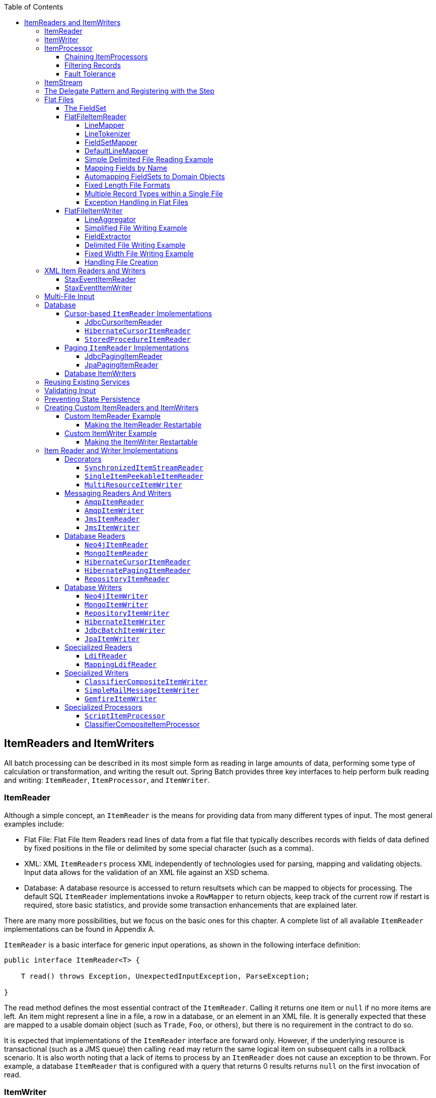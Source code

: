 :batch-asciidoc: ./
:toc: left
:toclevels: 4

[[readersAndWriters]]

== ItemReaders and ItemWriters

All batch processing can be described in its most simple form as
  reading in large amounts of data, performing some type of calculation or
  transformation, and writing the result out. Spring Batch provides three key
  interfaces to help perform bulk reading and writing:
  `ItemReader`, `ItemProcessor`, and
  `ItemWriter`.

[[itemReader]]
=== ItemReader

Although a simple concept, an `ItemReader` is
the means for providing data from many different types of input. The most
general examples include:

* Flat File: Flat File Item Readers read lines of data from a
flat file that typically describes records with fields of data
defined by fixed positions in the file or delimited by some special
character (such as a comma).

* XML: XML `ItemReaders` process XML independently of
technologies used for parsing, mapping and validating objects. Input
data allows for the validation of an XML file against an XSD
schema.

* Database: A database resource is accessed to return
resultsets which can be mapped to objects for processing. The
default SQL `ItemReader` implementations invoke a `RowMapper` to
return objects, keep track of the current row if restart is
required, store basic statistics, and provide some transaction
enhancements that are explained later.

There are many more possibilities, but we focus on the
basic ones for this chapter. A complete list of all available `ItemReader` implementations
can be found in Appendix A.

`ItemReader` is a basic interface for generic
input operations, as shown in the following interface definition:


[source, java]
----
public interface ItemReader<T> {

    T read() throws Exception, UnexpectedInputException, ParseException;

}
----

The read method defines the most essential
contract of the `ItemReader`. Calling it returns one
item or `null` if no more items are left. An item might represent a line in
a file, a row in a database, or an element in an XML file. It is generally
expected that these are mapped to a usable domain object (such as `Trade`,
`Foo`, or others), but there is no requirement in the contract to do so.

It is expected that implementations of the
`ItemReader` interface are forward only. However,
if the underlying resource is transactional (such as a JMS queue) then
calling `read` may return the same logical item on subsequent calls in a
rollback scenario. It is also worth noting that a lack of items to process
by an `ItemReader` does not cause an exception to be
thrown. For example, a database `ItemReader` that is
configured with a query that returns 0 results returns `null` on
the first invocation of read.

[[itemWriter]]


=== ItemWriter

`ItemWriter` is similar in functionality to an
`ItemReader` but with inverse operations. Resources
still need to be located, opened, and closed but they differ in that an
`ItemWriter` writes out, rather than reading in. In
the case of databases or queues, these operations may be inserts, updates, or sends.
The format of the serialization of the output is specific to each batch
job.

As with `ItemReader`,
`ItemWriter` is a fairly generic interface, as shown in the following interface definition:


[source, java]
----
public interface ItemWriter<T> {

    void write(List<? extends T> items) throws Exception;

}
----

As with `read` on
`ItemReader`, `write` provides
the basic contract of `ItemWriter`. It attempts
to write out the list of items passed in as long as it is open. Because it
is generally expected that items are 'batched' together into a chunk
and then output, the interface accepts a list of items, rather than an
item by itself. After writing out the list, any flushing that may be
necessary can be performed before returning from the write method. For
example, if writing to a Hibernate DAO, multiple calls to write can be
made, one for each item. The writer can then call `close` on the hibernate
Session before returning.

[[itemProcessor]]


=== ItemProcessor

The `ItemReader` and `ItemWriter` interfaces are both very useful for
their specific tasks, but what if you want to insert business logic before
writing? One option for both reading and writing is to use the composite
pattern: Create an `ItemWriter` that contains another
`ItemWriter` or an `ItemReader`
that contains another `ItemReader`. The following code shows an
example:


[source, java]
----
public class CompositeItemWriter<T> implements ItemWriter<T> {

    ItemWriter<T> itemWriter;

    public CompositeItemWriter(ItemWriter<T> itemWriter) {
        this.itemWriter = itemWriter;
    }

    public void write(List<? extends T> items) throws Exception {
        //Add business logic here
       itemWriter.write(item);
    }

    public void setDelegate(ItemWriter<T> itemWriter){
        this.itemWriter = itemWriter;
    }
}
----

The preceding class contains another `ItemWriter`
to which it delegates after having provided some business logic. This
pattern could easily be used for an `ItemReader` as
well, perhaps to obtain more reference data based upon the input that was
provided by the main `ItemReader`. It is also useful
if you need to control the call to `write` yourself.
However, if you only want to 'transform' the item passed in for writing
before it is actually written, you need not
`write` yourself. You can just modify the item.
For this scenario, Spring Batch provides the
`ItemProcessor` interface, as shown in the following interface definition:


[source, java]
----
public interface ItemProcessor<I, O> {

    O process(I item) throws Exception;
}
----

An `ItemProcessor` is simple. Given one
object, transform it and return another. The provided object may or may
not be of the same type. The point is that business logic may be applied
within the process, and it is completely up to the developer to create that logic. An
`ItemProcessor` can be wired directly into a step.
For example, assume an `ItemReader` provides a
class of type `Foo` and that it needs to be converted to type Bar before being
written out. The following example shows an `ItemProcessor` that
performs the conversion:


[source, java]
----
public class Foo {}

public class Bar {
    public Bar(Foo foo) {}
}

public class FooProcessor implements ItemProcessor<Foo,Bar>{
    public Bar process(Foo foo) throws Exception {
        //Perform simple transformation, convert a Foo to a Bar
        return new Bar(foo);
    }
}

public class BarWriter implements ItemWriter<Bar>{
    public void write(List<? extends Bar> bars) throws Exception {
        //write bars
    }
}
----

In the preceding example, there is a class
`Foo`, a class `Bar`, and a
class `FooProcessor` that adheres to the
`ItemProcessor` interface. The transformation is
simple, but any type of transformation could be done here. The
`BarWriter` writes
`Bar` objects, throwing an exception if any other
type is provided. Similarly, the `FooProcessor`
throws an exception if anything but a `Foo` is
provided. The `FooProcessor` can then be injected
into a `Step`, as shown in the following example:


[source, xml]
----
<job id="ioSampleJob">
    <step name="step1">
        <tasklet>
            <chunk reader="fooReader" processor="fooProcessor" writer="barWriter"
                   commit-interval="2"/>
        </tasklet>
    </step>
</job>
----

[[chainingItemProcessors]]


==== Chaining ItemProcessors

Performing a single transformation is useful in many scenarios,
but what if you want to 'chain' together multiple
`ItemProcessor` implementations? This can be accomplished using
the composite pattern mentioned previously. To update the previous,
single transformation, example, `Foo` is
transformed to `Bar`, which is transformed to
`Foobar` and written out, as shown in the following example:


[source, java]
----
public class Foo {}

public class Bar {
    public Bar(Foo foo) {}
}

public class Foobar{
    public Foobar(Bar bar) {}
}

public class FooProcessor implements ItemProcessor<Foo,Bar>{
    public Bar process(Foo foo) throws Exception {
        //Perform simple transformation, convert a Foo to a Bar
        return new Bar(foo);
    }
}

public class BarProcessor implements ItemProcessor<Bar,FooBar>{
    public FooBar process(Bar bar) throws Exception {
        return new Foobar(bar);
    }
}

public class FoobarWriter implements ItemWriter<FooBar>{
    public void write(List<? extends FooBar> items) throws Exception {
        //write items
    }
}
----

A `FooProcessor` and a
      `BarProcessor` can be 'chained' together to give
      the resultant `Foobar`, as shown in the following example:


[source, java]
----
CompositeItemProcessor<Foo,Foobar> compositeProcessor =
                                      new CompositeItemProcessor<Foo,Foobar>();
List itemProcessors = new ArrayList();
itemProcessors.add(new FooTransformer());
itemProcessors.add(new BarTransformer());
compositeProcessor.setDelegates(itemProcessors);
----

Just as with the previous example, the composite processor can be
      configured into the `Step`:


[source, xml]
----
<job id="ioSampleJob">
    <step name="step1">
        <tasklet>
            <chunk reader="fooReader" processor="compositeProcessor" writer="foobarWriter"
                   commit-interval="2"/>
        </tasklet>
    </step>
</job>

<bean id="compositeItemProcessor"
      class="org.springframework.batch.item.support.CompositeItemProcessor">
    <property name="delegates">
        <list>
            <bean class="..FooProcessor" />
            <bean class="..BarProcessor" />
        </list>
    </property>
</bean>
----

[[filiteringRecords]]


==== Filtering Records

One typical use for an item processor is to filter out records
before they are passed to the `ItemWriter`. Filtering is an action
distinct from skipping. Skipping indicates that a record is invalid,
while filtering simply indicates that a record should not be
written.

For example, consider a batch job that reads a file containing
three different types of records: records to insert, records to update,
and records to delete. If record deletion is not supported by the
system, then we would not want to send any "delete" records to the
`ItemWriter`. But, since these records are not
actually bad records, we would want to filter them out rather than
skip them. As a result, the `ItemWriter` would receive only "insert" and
"update" records.

To filter a record, you can return `null` from the
`ItemProcessor`. The framework detects that the
result is `null` and avoids adding that item to the list of records
delivered to the `ItemWriter`. As usual, an
exception thrown from the `ItemProcessor`
results in a skip.

[[faultTolerant]]


==== Fault Tolerance

When a chunk is rolled back, items that have been cached
          during reading may be reprocessed.  If a step is configured to
          be fault tolerant (typically by using skip or retry processing),
          any `ItemProcessor` used should be implemented in a way that is
          idempotent.  Typically that would consist of performing no changes
          on the input item for the `ItemProcessor` and only updating the
          instance that is the result.

[[itemStream]]

=== ItemStream

Both `ItemReaders` and
`ItemWriters` serve their individual purposes well,
but there is a common concern among both of them that necessitates another
interface. In general, as part of the scope of a batch job, readers and
writers need to be opened, closed, and require a mechanism for persisting
state. The `ItemStream` interface serves that purpose, as shown in the following example:


[source, java]
----
public interface ItemStream {

    void open(ExecutionContext executionContext) throws ItemStreamException;

    void update(ExecutionContext executionContext) throws ItemStreamException;

    void close() throws ItemStreamException;
}
----

Before describing each method, we should mention the
`ExecutionContext`. Clients of an `ItemReader` that also implement
`ItemStream` should call
`open` before any calls to
`read`, in order to open any resources such as files
or to obtain connections. A similar restriction applies to an
`ItemWriter` that implements
`ItemStream`. As mentioned in Chapter 2, if expected
data is found in the `ExecutionContext`, it may be
used to start the `ItemReader` or
`ItemWriter` at a location other than its initial
state. Conversely, `close` is called to ensure
that any resources allocated during open are
released safely. `update` is called primarily to
ensure that any state currently being held is loaded into the provided
`ExecutionContext`. This method is called before
committing, to ensure that the current state is persisted in the database
before commit.

In the special case where the client of an
`ItemStream` is a `Step` (from
the Spring Batch Core), an `ExecutionContext` is
created for each StepExecution to allow users to
store the state of a particular execution, with the expectation that it
is returned if the same `JobInstance` is started
again. For those familiar with Quartz, the semantics are very similar to a
Quartz `JobDataMap`.

[[delegatePatternAndRegistering]]

=== The Delegate Pattern and Registering with the Step

Note that the `CompositeItemWriter` is an
    example of the delegation pattern, which is common in Spring Batch. The
    delegates themselves might implement callback interfaces, such as `StepListener`.
    If they do and if they are being used in conjunction with Spring Batch Core
    as part of a `Step` in a `Job`,
    then they almost certainly need to be registered manually with the
    `Step`. A reader, writer, or processor that is
    directly wired into the `Step` gets registered automatically if it
    implements `ItemStream` or a
    `StepListener` interface. However, because the delegates
    are not known to the `Step`, they need to be injected
    as listeners or streams (or both if appropriate), as shown in the following example:

[source, xml]
----
<job id="ioSampleJob">
    <step name="step1">
        <tasklet>
            <chunk reader="fooReader" processor="fooProcessor" writer="compositeItemWriter"
                   commit-interval="2">
                    <streams>
                    <stream ref="barWriter" />
                </streams>
            </chunk>
        </tasklet>
    </step>
</job>

<bean id="compositeItemWriter" class="...CustomCompositeItemWriter">
    <property name="delegate" ref="barWriter" />
</bean>

<bean id="barWriter" class="...BarWriter" />
----

[[flatFiles]]

=== Flat Files

One of the most common mechanisms for interchanging bulk data has
always been the flat file. Unlike XML, which has an agreed upon standard
for defining how it is structured (XSD), anyone reading a flat file must
understand ahead of time exactly how the file is structured. In general,
all flat files fall into two types: delimited and fixed length. Delimited
files are those in which fields are separated by a delimiter, such as a
comma. Fixed Length files have fields that are a set length.

[[fieldSet]]

==== The FieldSet

When working with flat files in Spring Batch, regardless of
whether it is for input or output, one of the most important classes is
the `FieldSet`. Many architectures and libraries
contain abstractions for helping you read in from a file, but they
usually return a `String` or an array of `String` objects. This really only gets
you halfway there. A `FieldSet` is Spring Batch's
abstraction for enabling the binding of fields from a file resource. It
allows developers to work with file input in much the same way as they
would work with database input. A `FieldSet` is
conceptually similar to a JDBC `ResultSet`.
`FieldSets` only require one argument: a `String`
array of tokens. Optionally, you can also configure the names of the
fields so that the fields may be accessed either by index or name as
patterned after ResultSet, as shown in the following example:


[source, java]
----
String[] tokens = new String[]{"foo", "1", "true"};
FieldSet fs = new DefaultFieldSet(tokens);
String name = fs.readString(0);
int value = fs.readInt(1);
boolean booleanValue = fs.readBoolean(2);
----

There are many more options on the `FieldSet`
interface, such as `Date`, long,
`BigDecimal`, and so on. The biggest advantage of the
`FieldSet` is that it provides consistent parsing
of flat file input. Rather than each batch job parsing differently in
potentially unexpected ways, it can be consistent, both when handling
errors caused by a format exception, or when doing simple data
conversions.

[[flatFileItemReader]]

==== FlatFileItemReader

A flat file is any type of file that contains at most
two-dimensional (tabular) data. Reading flat files in the Spring Batch
framework is facilitated by the class called
`FlatFileItemReader`, which provides basic
functionality for reading and parsing flat files. The two most important
required dependencies of `FlatFileItemReader` are
`Resource` and `LineMapper`.
The `LineMapper` interface is
explored more in the next sections. The resource property represents a
Spring Core `Resource`. Documentation explaining
how to create beans of this type can be found in link:$$http://docs.spring.io/spring/docs/3.2.x/spring-framework-reference/html/resources.html$$[Spring
Framework, Chapter 5. Resources]. Therefore, this
guide does not go into the details of creating
`Resource` objects beyond showing the following simple example:

[source, java]
----
Resource resource = new FileSystemResource("resources/trades.csv");
----

In complex batch environments, the directory structures are often
  managed by the EAI infrastructure, where drop zones for external
  interfaces are established for moving files from FTP locations to batch
  processing locations and vice versa. File moving utilities are beyond
  the scope of the Spring Batch architecture, but it is not unusual for
  batch job streams to include file moving utilities as steps in the job
  stream. The batch architecture only needs to know
  how to locate the files to be processed. Spring Batch begins the process
  of feeding the data into the pipe from this starting point. However,
  link:$$http://projects.spring.io/spring-integration/$$[Spring
  Integration] provides many of these types of
  services.

The other properties in `FlatFileItemReader`
let you further specify how your data is interpreted, as described in the following table:

.`FlatFileItemReader` Properties
[options="header"]
|===============
|Property|Type|Description
|comments|String[]|Specifies line prefixes that indicate
                comment rows.
|encoding|String|Specifies what text encoding to use. The
                default is "ISO-8859-1".
|lineMapper|`LineMapper`|Converts a `String`
                to an `Object` representing the
                item.
|linesToSkip|int|Number of lines to ignore at the top of
                the file.
|recordSeparatorPolicy|RecordSeparatorPolicy|Used to determine where the line endings
                are and do things like continue over a line ending if inside a
                quoted string.
|resource|`Resource`|The resource from which to read.
|skippedLinesCallback|LineCallbackHandler|Interface that passes the raw line
                content of the lines in the file to be skipped. If `linesToSkip`
                is set to 2, then this interface is called twice.
|strict|boolean|In strict mode, the reader throws an
                exception on `ExecutionContext` if the input resource does not
                exist. Otherwise, it logs the problem and continues.

|===============

[[lineMapper]]


===== LineMapper

As with `RowMapper`, which takes a low-level construct such as `ResultSet` and returns
an `Object`, flat file processing requires the
same construct to convert a `String` line into an
`Object`, as shown in the following interface definition:



[source, java]
----
public interface LineMapper<T> {

    T mapLine(String line, int lineNumber) throws Exception;

}
----

The basic contract is that, given the current line and the line
number with which it is associated, the mapper should return a
resulting domain object. This is similar to
`RowMapper`, in that each line is associated with
its line number, just as each row in a
`ResultSet` is tied to its row number. This
allows the line number to be tied to the resulting domain object for
identity comparison or for more informative logging. However, unlike
`RowMapper`, the
`LineMapper` is given a raw line which, as
discussed above, only gets you halfway there. The line must be
tokenized into a `FieldSet`, which can then be
mapped to an object, as described later in this document.

[[lineTokenizer]]


===== LineTokenizer

An abstraction for turning a line of input into a
`FieldSet` is necessary because there can be many
formats of flat file data that need to be converted to a
`FieldSet`. In Spring Batch, this interface is
the `LineTokenizer`:


[source, java]
----
public interface LineTokenizer {

    FieldSet tokenize(String line);

}
----

The contract of a `LineTokenizer` is such
that, given a line of input (in theory the
`String` could encompass more than one line), a
`FieldSet` representing the line is
returned. This `FieldSet` can then be passed to a
`FieldSetMapper`. Spring Batch contains the
following `LineTokenizer` implementations:


* `DelmitedLineTokenizer`: Used for
files where fields in a record are separated by a delimiter. The
most common delimiter is a comma, but pipes or semicolons are
often used as well.


* `FixedLengthTokenizer`: Used for files
where fields in a record are each a 'fixed width'. The width of
each field must be defined for each record type.


* `PatternMatchingCompositeLineTokenizer`:
Determines which among a list of
`LineTokenizers` should be used on a
particular line by checking against a pattern.

[[fieldSetMapper]]

===== FieldSetMapper

The `FieldSetMapper` interface defines a
single method, `mapFieldSet`, which takes a
`FieldSet` object and maps its contents to an
object. This object may be a custom DTO, a domain object, or an
array, depending on the needs of the job. The
`FieldSetMapper` is used in conjunction with the
`LineTokenizer` to translate a line of data from
a resource into an object of the desired type, as shown in the following interface definition:


[source, java]
----
public interface FieldSetMapper<T> {

    T mapFieldSet(FieldSet fieldSet);

}
----

The pattern used is the same as the
        `RowMapper` used by
        `JdbcTemplate`.

[[defaultLineMapper]]


===== DefaultLineMapper

Now that the basic interfaces for reading in flat files have
been defined, it becomes clear that three basic steps are
required:

. Read one line from the file.

. Pass the `String` line into the `LineTokenizer#tokenize()` method
to retrieve a `FieldSet`.


. Pass the `FieldSet` returned from tokenizing to a `FieldSetMapper`, returning
the result from the `ItemReader#read()` method.



The two interfaces described above represent two separate tasks:
converting a line into a `FieldSet` and mapping
a `FieldSet` to a domain object. Because the
input of a `LineTokenizer` matches the input of
the `LineMapper` (a line), and the output of a
`FieldSetMapper` matches the output of the
`LineMapper`, a default implementation that uses
both a `LineTokenizer` and a
`FieldSetMapper` is provided. The
`DefaultLineMapper`, shown in the following class definition, represents the behavior most
users need:


[source, java]
----

public class DefaultLineMapper<T>; implements LineMapper<>, InitializingBean {

    private LineTokenizer tokenizer;

    private FieldSetMapper<T> fieldSetMapper;

    public T mapLine(String line, int lineNumber) throws Exception {
        return fieldSetMapper.mapFieldSet(tokenizer.tokenize(line));
    }

    public void setLineTokenizer(LineTokenizer tokenizer) {
        this.tokenizer = tokenizer;
    }

    public void setFieldSetMapper(FieldSetMapper<T>; fieldSetMapper) {
        this.fieldSetMapper = fieldSetMapper;
    }
}
----

The above functionality is provided in a default implementation,
rather than being built into the reader itself (as was done in
previous versions of the framework) to allow users greater
flexibility in controlling the parsing process, especially if access
to the raw line is needed.

[[simpleDelimitedFileReadingExample]]

===== Simple Delimited File Reading Example

The following example illustrates how to read a flat file with an
actual domain scenario. This particular batch job reads in football
players from the following file:



----
ID,lastName,firstName,position,birthYear,debutYear
"AbduKa00,Abdul-Jabbar,Karim,rb,1974,1996",
"AbduRa00,Abdullah,Rabih,rb,1975,1999",
"AberWa00,Abercrombie,Walter,rb,1959,1982",
"AbraDa00,Abramowicz,Danny,wr,1945,1967",
"AdamBo00,Adams,Bob,te,1946,1969",
"AdamCh00,Adams,Charlie,wr,1979,2003"
----

The contents of this file are mapped to the following
`Player` domain object:

[source, java]
----
public class Player implements Serializable {

    private String ID;
    private String lastName;
    private String firstName;
    private String position;
    private int birthYear;
    private int debutYear;

    public String toString() {
        return "PLAYER:ID=" + ID + ",Last Name=" + lastName +
            ",First Name=" + firstName + ",Position=" + position +
            ",Birth Year=" + birthYear + ",DebutYear=" +
            debutYear;
    }

    // setters and getters...
}
----

To map a `FieldSet` into a
        `Player` object, a
        `FieldSetMapper` that returns players needs to be
        defined, as shown in the following example:


[source, java]
----
protected static class PlayerFieldSetMapper implements FieldSetMapper<Player> {
    public Player mapFieldSet(FieldSet fieldSet) {
        Player player = new Player();

        player.setID(fieldSet.readString(0));
        player.setLastName(fieldSet.readString(1));
        player.setFirstName(fieldSet.readString(2));
        player.setPosition(fieldSet.readString(3));
        player.setBirthYear(fieldSet.readInt(4));
        player.setDebutYear(fieldSet.readInt(5));

        return player;
    }
}
----

The file can then be read by correctly constructing a
        `FlatFileItemReader` and calling
        `read`, as shown in the following example:


[source, java]
----
FlatFileItemReader<Player> itemReader = new FlatFileItemReader<Player>();
itemReader.setResource(new FileSystemResource("resources/players.csv"));
//DelimitedLineTokenizer defaults to comma as its delimiter
DefaultLineMapper<Player> lineMapper = new DefaultLineMapper<Player>();
lineMapper.setLineTokenizer(new DelimitedLineTokenizer());
lineMapper.setFieldSetMapper(new PlayerFieldSetMapper());
itemReader.setLineMapper(lineMapper);
itemReader.open(new ExecutionContext());
Player player = itemReader.read();
----

Each call to `read` returns a new
        `Player` object from each line in the file. When the end of the file is
        reached, `null` is returned.

[[mappingFieldsByName]]

===== Mapping Fields by Name

There is one additional piece of functionality that is allowed
by both `DelimitedLineTokenizer` and
`FixedLengthTokenizer` and that is similar in
function to a JDBC `ResultSet`. The names of the
fields can be injected into either of these
`LineTokenizer` implementations to increase the
readability of the mapping function. First, the column names of all
fields in the flat file are injected into the tokenizer, as shown in the following example:


[source, java]
----
tokenizer.setNames(new String[] {"ID", "lastName","firstName","position","birthYear","debutYear"});
----

A `FieldSetMapper` can use this information
        as follows:


[source, java]
----
<public class PlayerMapper implements FieldSetMapper<Player> {
    public Player mapFieldSet(FieldSet fs) {

       if(fs == null){
           return null;
       }

       Player player = new Player();
       player.setID(fs.readString("ID"));
       player.setLastName(fs.readString("lastName"));
       player.setFirstName(fs.readString("firstName"));
       player.setPosition(fs.readString("position"));
       player.setDebutYear(fs.readInt("debutYear"));
       player.setBirthYear(fs.readInt("birthYear"));

       return player;
   }
}
----

[[beanWrapperFieldSetMapper]]

===== Automapping FieldSets to Domain Objects

For many, having to write a specific
`FieldSetMapper` is equally as cumbersome as
writing a specific `RowMapper` for a
`JdbcTemplate`. Spring Batch makes this easier by
providing a `FieldSetMapper` that automatically
maps fields by matching a field name with a setter on the object using
the JavaBean specification. Again using the football example, the
`BeanWrapperFieldSetMapper` configuration looks
like the following:


[source, xml]
----
<bean id="fieldSetMapper"
      class="org.springframework.batch.item.file.mapping.BeanWrapperFieldSetMapper">
    <property name="prototypeBeanName" value="player" />
</bean>

<bean id="player"
      class="org.springframework.batch.sample.domain.Player"
      scope="prototype" />
----

For each entry in the `FieldSet`, the
mapper looks for a corresponding setter on a new instance of the
`Player` object (for this reason, prototype scope
is required) in the same way the Spring container looks for
setters matching a property name. Each available field in the
`FieldSet` is mapped, and the resultant
`Player` object is returned, with no code
required.

[[fixedLengthFileFormats]]


===== Fixed Length File Formats

So far, only delimited files have been discussed in much detail.
        However, they represent only half of the file reading picture. Many
        organizations that use flat files use fixed length formats. An example
        fixed length file follows:


----
UK21341EAH4121131.11customer1
UK21341EAH4221232.11customer2
UK21341EAH4321333.11customer3
UK21341EAH4421434.11customer4
UK21341EAH4521535.11customer5
----

While this looks like one large field, it actually represent 4 distinct fields:


. ISIN: Unique identifier for the item being ordered - 12 characters long.


. Quantity: Number of the item being ordered - 3 characters long.


. Price: Price of the item - 5 characters long.


. Customer: ID of the customer ordering the item - 9 characters long.

When configuring the `FixedLengthLineTokenizer`, each of these lengths
must be provided in the form of ranges, as shown in the following example:


[source, xml]
----
<bean id="fixedLengthLineTokenizer"
      class="org.springframework.batch.io.file.transform.FixedLengthTokenizer">
    <property name="names" value="ISIN,Quantity,Price,Customer" />
    <property name="columns" value="1-12, 13-15, 16-20, 21-29" />
</bean>
----

Because the `FixedLengthLineTokenizer` uses
the same `LineTokenizer` interface as discussed
above, it returns the same `FieldSet` as if a
delimiter had been used. This allows the same approaches to be used in
handling its output, such as using the
`BeanWrapperFieldSetMapper`.


[NOTE]
====
Supporting the above syntax for ranges requires that a
specialized property editor,
`RangeArrayPropertyEditor`, be configured in
the `ApplicationContext`. However, this bean
is automatically declared in an
`ApplicationContext` where the batch
namespace is used.
====

[[prefixMatchingLineMapper]]

===== Multiple Record Types within a Single File

All of the file reading examples up to this point have all made
a key assumption for simplicity's sake: all of the records in a file
have the same format. However, this may not always be the case. It is
very common that a file might have records with different formats that
need to be tokenized differently and mapped to different objects. The
following excerpt from a file illustrates this:

----
USER;Smith;Peter;;T;20014539;F
LINEA;1044391041ABC037.49G201XX1383.12H
LINEB;2134776319DEF422.99M005LI
----

In this file we have three types of records, "USER", "LINEA",
and "LINEB". A "USER" line corresponds to a `User` object. "LINEA" and
"LINEB" both correspond to `Line` objects, though a "LINEA" has more
information than a "LINEB".

The `ItemReader` reads each line
individually, but we must specify different
`LineTokenizer` and
`FieldSetMapper` objects so that the
`ItemWriter` receives the correct items. The
`PatternMatchingCompositeLineMapper` makes this
easy by allowing maps of patterns to
`LineTokenizers` and patterns to
`FieldSetMappers` to be configured, as shown in the following example:


[source, xml]
----
<bean id="orderFileLineMapper"
      class="org.spr...PatternMatchingCompositeLineMapper">
    <property name="tokenizers">
        <map>
            <entry key="USER*" value-ref="userTokenizer" />
            <entry key="LINEA*" value-ref="lineATokenizer" />
            <entry key="LINEB*" value-ref="lineBTokenizer" />
        </map>
    </property>
    <property name="fieldSetMappers">
        <map>
            <entry key="USER*" value-ref="userFieldSetMapper" />
            <entry key="LINE*" value-ref="lineFieldSetMapper" />
        </map>
    </property>
</bean>
----

In this example, "LINEA" and "LINEB" have separate
`LineTokenizers`, but they both use the same
`FieldSetMapper`.

The `PatternMatchingCompositeLineMapper`
makes use of the `PatternMatcher's`
match method in order to select the correct
delegate for each line. The `PatternMatcher`
allows for two wildcard characters with special meaning: the question
mark ("?") matches exactly one character, while the asterisk ("\*")
matches zero or more characters. Note that, in the configuration
above, all patterns end with an asterisk, making them effectively
prefixes to lines. The `PatternMatcher`
always matches the most specific pattern possible, regardless of the
order in the configuration. So if "LINE*" and "LINEA*" were both
listed as patterns, "LINEA" would match pattern "LINEA*", while
"LINEB" would match pattern "LINE*". Additionally, a single asterisk
("*") can serve as a default by matching any line not matched by any
other pattern, as shown in the following example.


[source, xml]
----
<entry key="*" value-ref="defaultLineTokenizer" />
----

There is also a
        `PatternMatchingCompositeLineTokenizer` that can
        be used for tokenization alone.

It is also common for a flat file to contain records that each
        span multiple lines. To handle this situation, a more complex strategy
        is required. A demonstration of this common pattern can be found in
        <<multiLineRecords>>.

[[exceptionHandlingInFlatFiles]]


===== Exception Handling in Flat Files

There are many scenarios when tokenizing a line may cause
exceptions to be thrown. Many flat files are imperfect and contain
incorrectly formatted records. Many users choose to skip
these erroneous lines while logging the issue, the original line, and the line
number. These logs can later be inspected manually or by another batch
job. For this reason, Spring Batch provides a hierarchy of exceptions
for handling parse exceptions: `FlatFileParseException` and `FlatFileFormatException`.
`FlatFileParseException` is thrown by the `FlatFileItemReader` when any errors are
encountered while trying to read a file.
`FlatFileFormatException` is thrown by
implementations of the `LineTokenizer` interface
and indicates a more specific error encountered while
tokenizing.

[[incorrectTokenCountException]]

====== IncorrectTokenCountException

Both `DelimitedLineTokenizer` and
`FixedLengthLineTokenizer` have the ability to
specify column names that can be used for creating a
`FieldSet`. However, if the number of column
names does not match the number of columns found while tokenizing a
line, the `FieldSet` can't be created, and an
`IncorrectTokenCountException` is thrown, which
contains the number of tokens encountered, and the number
expected, as shown in the following example:


[source, java]
----
tokenizer.setNames(new String[] {"A", "B", "C", "D"});

try {
    tokenizer.tokenize("a,b,c");
}
catch(IncorrectTokenCountException e){
    assertEquals(4, e.getExpectedCount());
    assertEquals(3, e.getActualCount());
}
----

Because the tokenizer was configured with 4 column names but
only 3 tokens were found in the file, an
`IncorrectTokenCountException` was
thrown.

[[incorrectLineLengthException]]

====== IncorrectLineLengthException

Files formatted in a fixed-length format have additional
requirements when parsing because, unlike a delimited format, each
column must strictly adhere to its predefined width. If the total
line length does not equal the widest value of this column, an
exception is thrown, as shown in the following example:


[source, java]
----
tokenizer.setColumns(new Range[] { new Range(1, 5),
                                   new Range(6, 10),
                                   new Range(11, 15) });
try {
    tokenizer.tokenize("12345");
    fail("Expected IncorrectLineLengthException");
}
catch (IncorrectLineLengthException ex) {
    assertEquals(15, ex.getExpectedLength());
    assertEquals(5, ex.getActualLength());
}
----

The configured ranges for the tokenizer above are: 1-5, 6-10,
and 11-15. Consequently, the total length of the line is 15.
However, in the preceding example, a line of length 5 was passed in, causing an
`IncorrectLineLengthException` to be thrown.
Throwing an exception here rather than only mapping the first column
allows the processing of the line to fail earlier and with more
information than it would contain if it failed while trying to read in
column 2 in a `FieldSetMapper`. However, there
are scenarios where the length of the line is not always constant.
For this reason, validation of line length can be turned off via the
'strict' property, as shown in the following example:

[source, java]
----
tokenizer.setColumns(new Range[] { new Range(1, 5), new Range(6, 10) });
tokenizer.setStrict(false);
FieldSet tokens = tokenizer.tokenize("12345");
assertEquals("12345", tokens.readString(0));
assertEquals("", tokens.readString(1));
----

The preceding example is almost identical to the one before it,
except that tokenizer.setStrict(false) was called. This setting
tells the tokenizer to not enforce line lengths when tokenizing the
line. A `FieldSet` is now correctly created and
returned. However, it contains only empty tokens for the
remaining values.

[[flatFileItemWriter]]

==== FlatFileItemWriter

Writing out to flat files has the same problems and issues that
reading in from a file must overcome. A step must be able to write
either delimited or fixed length formats in a transactional
manner.

[[lineAggregator]]

===== LineAggregator

Just as the `LineTokenizer` interface is
necessary to take an item and turn it into a
`String`, file writing must have a way to
aggregate multiple fields into a single string for writing to a file.
In Spring Batch, this is the
`LineAggregator`, shown in the following interface definition:


[source, java]
----
public interface LineAggregator<T> {

    public String aggregate(T item);

}
----

The `LineAggregator` is the logical opposite of `LineTokenizer`.  `LineTokenizer` takes a
`String` and returns a `FieldSet`, whereas `LineAggregator` takes an `item` and returns a
`String`.

[[PassThroughLineAggregator]]

====== PassThroughLineAggregator

The most basic implementation of the `LineAggregator` interface
          is the `PassThroughLineAggregator`, which
          assumes that the object is already a string or that its
          string representation is acceptable for writing, as shown in the following code:


[source, java]
----
public class PassThroughLineAggregator<T> implements LineAggregator<T> {

    public String aggregate(T item) {
        return item.toString();
    }
}
----

The preceding implementation is useful if direct control of
creating the string is required but the advantages of a
`FlatFileItemWriter`, such as transaction and
restart support, are necessary.

[[SimplifiedFileWritingExample]]

===== Simplified File Writing Example

Now that the `LineAggregator` interface and its most basic implementation,
`PassThroughLineAggregator`, have been defined, the basic flow of writing can be explained:


. The object to be written is passed to the `LineAggregator` in order to obtain a
`String`.


. The returned `String` is written to the configured file.

The following excerpt from the `FlatFileItemWriter` expresses this in code:


[source, java]
----
public void write(T item) throws Exception {
    write(lineAggregator.aggregate(item) + LINE_SEPARATOR);
}
----

A simple configuration might look like the following:


[source, xml]
----
<bean id="itemWriter" class="org.spr...FlatFileItemWriter">
    <property name="resource" value="file:target/test-outputs/output.txt" />
    <property name="lineAggregator">
        <bean class="org.spr...PassThroughLineAggregator"/>
    </property>
</bean>
----

[[FieldExtractor]]

===== FieldExtractor

The preceding example may be useful for the most basic uses of a
        writing to a file. However, most users of the
        `FlatFileItemWriter` have a domain object
        that needs to be written out and, thus, must be converted into a line.
        In file reading, the following was required:

. Read one line from the file.

. Pass the line into the `LineTokenizer#tokenize()` method, in
order to retrieve a `FieldSet`.

. Pass the `FieldSet` returned from tokenizing to a `FieldSetMapper`, returning
the result from the `ItemReader#read()` method.



File writing has similar, but inverse steps:

. Pass the item to be written to the writer.

. Convert the fields on the item into an array.

. Aggregate the resulting array into a line.

Because there is no way for the framework to know which fields
from the object need to be written out, a
`FieldExtractor` must be written to accomplish
the task of turning the item into an array, as shown in the following interface definition:


[source, java]
----
public interface FieldExtractor<T> {

    Object[] extract(T item);

}
----

Implementations of the `FieldExtractor`
interface should create an array from the fields of the provided
object, which can then be written out with a delimiter between the
elements or as part of a field-width line.
// TODO "fixed-width" rather than "field-width"?

[[PassThroughFieldExtractor]]

====== PassThroughFieldExtractor

There are many cases where a collection, such as an array,
`Collection`, or
`FieldSet`, needs to be written out.
"Extracting" an array from one of these collection types is very
straightforward. To do so, convert the collection to an array.
Therefore, the `PassThroughFieldExtractor`
should be used in this scenario. It should be noted that, if the
object passed in is not a type of collection, then the
`PassThroughFieldExtractor` returns an
array containing solely the item to be extracted.

[[BeanWrapperFieldExtractor]]


====== BeanWrapperFieldExtractor

As with the `BeanWrapperFieldSetMapper`
described in the file reading section, it is often preferable to
configure how to convert a domain object to an object array, rather
than writing the conversion yourself. The
`BeanWrapperFieldExtractor` provides this
functionality, as shown in the following example:


[source, java]
----
BeanWrapperFieldExtractor<Name> extractor = new BeanWrapperFieldExtractor<Name>();
extractor.setNames(new String[] { "first", "last", "born" });

String first = "Alan";
String last = "Turing";
int born = 1912;

Name n = new Name(first, last, born);
Object[] values = extractor.extract(n);

assertEquals(first, values[0]);
assertEquals(last, values[1]);
assertEquals(born, values[2]);
----

This extractor implementation has only one required property:
the names of the fields to map. Just as the
`BeanWrapperFieldSetMapper` needs field names
to map fields on the `FieldSet` to setters on
the provided object, the
`BeanWrapperFieldExtractor` needs names to map
to getters for creating an object array. It is worth noting that the
order of the names determines the order of the fields within the
array.

[[delimitedFileWritingExample]]

===== Delimited File Writing Example

The most basic flat file format is one in which all fields are
separated by a delimiter. This can be accomplished using a
`DelimitedLineAggregator`. The following example
writes out a simple domain object that represents a credit to a
customer account:


[source, java]
----
public class CustomerCredit {

    private int id;
    private String name;
    private BigDecimal credit;

    //getters and setters removed for clarity
}
----

Because a domain object is being used, an implementation of the
`FieldExtractor` interface must be provided, along with the delimiter to
use, as shown in the following example:


[source, xml]
----
<bean id="itemWriter" class="org.springframework.batch.item.file.FlatFileItemWriter">
    <property name="resource" ref="outputResource" />
    <property name="lineAggregator">
        <bean class="org.spr...DelimitedLineAggregator">
            <property name="delimiter" value=","/>
            <property name="fieldExtractor">
                <bean class="org.spr...BeanWrapperFieldExtractor">
                    <property name="names" value="name,credit"/>
                </bean>
            </property>
        </bean>
    </property>
</bean>
----

In the previous example, the
`BeanWrapperFieldExtractor` described earlier in
this chapter is used to turn the name and credit fields within
`CustomerCredit` into an object array, which is
then written out with commas between each field.

[[fixedWidthFileWritingExample]]


===== Fixed Width File Writing Example

Delimited is not the only type of flat file format. Many prefer
to use a set width for each column to delineate between fields, which
is usually referred to as 'fixed width'. Spring Batch supports this in
file writing with the `FormatterLineAggregator`.
Using the same `CustomerCredit` domain object
described above, it can be configured as follows:


[source, xml]
----
<bean id="itemWriter" class="org.springframework.batch.item.file.FlatFileItemWriter">
    <property name="resource" ref="outputResource" />
    <property name="lineAggregator">
        <bean class="org.spr...FormatterLineAggregator">
            <property name="fieldExtractor">
                <bean class="org.spr...BeanWrapperFieldExtractor">
                    <property name="names" value="name,credit" />
                </bean>
            </property>
            <property name="format" value="%-9s%-2.0f" />
        </bean>
    </property>
</bean>
----

Most of the preceding example should look familiar. However, the
value of the format property is new and is shown in the following XML element:


[source, xml]
----
<property name="format" value="%-9s%-2.0f" />
----

The underlying implementation is built using the same
`Formatter` added as part of Java 5. The Java
`Formatter` is based on the
`printf` functionality of the C programming
language. Most details on how to configure a formatter can be found in
the Javadoc of link:$$http://java.sun.com/j2se/1.5.0/docs/api/java/util/Formatter.html$$[Formatter].

[[handlingFileCreation]]

===== Handling File Creation

`FlatFileItemReader` has a very simple
relationship with file resources. When the reader is initialized, it
opens the file (if it exists), and throws an exception if it does not.
File writing isn't quite so simple. At first glance, it seems like a
similar straightforward contract should exist for
`FlatFileItemWriter`: If the file already exists,
throw an exception, and, if it does not, create it and start writing.
However, potentially restarting a `Job` can cause
issues. In normal restart scenarios, the contract is reversed: If the
file exists, start writing to it from the last known good position,
and, if it does not, throw an exception. However, what happens if the
file name for this job is always the same? In this case, you would
want to delete the file if it exists, unless it's a restart. Because
of this possibility, the `FlatFileItemWriter`
contains the property, `shouldDeleteIfExists`.
Setting this property to true causes an existing file with the
same name to be deleted when the writer is opened.

[[xmlReadingWriting]]

=== XML Item Readers and Writers

Spring Batch provides transactional infrastructure for both reading
XML records and mapping them to Java objects as well as writing Java
objects as XML records.


[NOTE]
.Constraints on streaming XML
====
The StAX API is used for I/O, as other standard XML parsing APIs do
not fit batch processing requirements (DOM loads the whole input into
memory at once and SAX controls the parsing process by allowing the user
to provide only callbacks).
====

We need to consider how XML input and output works in Spring
Batch. First, there are a few concepts that vary from file reading and
writing but are common across Spring Batch XML processing. With XML
processing, instead of lines of records (`FieldSets`) that need to be
tokenized, it is assumed an XML resource is a collection of 'fragments'
corresponding to individual records, as shown in the following image:

.XML Input
image::{batch-asciidoc}images/xmlinput.png[XML Input, scaledwidth="60%"]



The 'trade' tag is defined as the 'root element' in the scenario
above. Everything between '&lt;trade&gt;' and '&lt;/trade&gt;' is
considered one 'fragment'. Spring Batch uses Object/XML Mapping (OXM) to
bind fragments to objects. However, Spring Batch is not tied to any
particular XML binding technology. Typical use is to delegate to link:$$http://docs.spring.io/spring-ws/site/reference/html/oxm.html$$[Spring
OXM], which provides uniform abstraction for the most
popular OXM technologies. The dependency on Spring OXM is optional and you
can choose to implement Spring Batch specific interfaces if desired. The
relationship to the technologies that OXM supports is shown in the
following image:

.OXM Binding
image::{batch-asciidoc}images/oxm-fragments.png[OXM Binding, scaledwidth="60%"]

With an introduction to OXM and how one can use XML fragments to
represent records, we can now more closely examine readers and writers.

[[StaxEventItemReader]]

==== StaxEventItemReader

The `StaxEventItemReader` configuration
provides a typical setup for the processing of records from an XML input
stream. First, consider the following set of XML records that the
`StaxEventItemReader` can process:


[source, xml]
----
<?xml version="1.0" encoding="UTF-8"?>
<records>
    <trade xmlns="http://springframework.org/batch/sample/io/oxm/domain">
        <isin>XYZ0001</isin>
        <quantity>5</quantity>
        <price>11.39</price>
        <customer>Customer1</customer>
    </trade>
    <trade xmlns="http://springframework.org/batch/sample/io/oxm/domain">
        <isin>XYZ0002</isin>
        <quantity>2</quantity>
        <price>72.99</price>
        <customer>Customer2c</customer>
    </trade>
    <trade xmlns="http://springframework.org/batch/sample/io/oxm/domain">
        <isin>XYZ0003</isin>
        <quantity>9</quantity>
        <price>99.99</price>
        <customer>Customer3</customer>
    </trade>
</records>
----

To be able to process the XML records, the following is needed:

* Root Element Name: The name of the root element of the fragment
that constitutes the object to be mapped. The example
configuration demonstrates this with the value of trade.


* Resource: A Spring Resource that represents the file to be
read.


* `Unmarshaller`: An unmarshalling
facility provided by Spring OXM for mapping the XML fragment to an
object.


The following example shows how to define a `StaxEventItemReader` that works with a root
element named trade, a resource of `data/iosample/input/input.xml`, and an unmarshaller called `tradeMarshaller`.

[source, xml]
----
<bean id="itemReader" class="org.springframework.batch.item.xml.StaxEventItemReader">
    <property name="fragmentRootElementName" value="trade" />
    <property name="resource" value="data/iosample/input/input.xml" />
    <property name="unmarshaller" ref="tradeMarshaller" />
</bean>
----

Note that, in this example, we have chosen to use an
`XStreamMarshaller`, which accepts an alias passed
in as a map with the first key and value being the name of the fragment
(that is, a root element) and the object type to bind. Then, similar to a
`FieldSet`, the names of the other elements that
map to fields within the object type are described as key/value pairs in
the map. In the configuration file, we can use a Spring configuration
utility to describe the required alias, as follows:


[source, xml]
----
<bean id="tradeMarshaller"
      class="org.springframework.oxm.xstream.XStreamMarshaller">
    <property name="aliases">
        <util:map id="aliases">
            <entry key="trade"
                   value="org.springframework.batch.sample.domain.Trade" />
            <entry key="price" value="java.math.BigDecimal" />
            <entry key="name" value="java.lang.String" />
        </util:map>
    </property>
</bean>
----

On input, the reader reads the XML resource until it recognizes
that a new fragment is about to start. By default, the reader matches the element name to
recognize that a new fragment is about to start. The reader creates a standalone XML document from the fragment
and passes the document to a
deserializer (typically a wrapper around a Spring OXM
`Unmarshaller`) to map the XML to a Java
object.

In summary, this procedure is analogous to the following
Java code, which uses the injection provided by the Spring
configuration:

[source, java]
----
StaxEventItemReader xmlStaxEventItemReader = new StaxEventItemReader()
Resource resource = new ByteArrayResource(xmlResource.getBytes())

Map aliases = new HashMap();
aliases.put("trade","org.springframework.batch.sample.domain.Trade");
aliases.put("price","java.math.BigDecimal");
aliases.put("customer","java.lang.String");
XStreamMarshaller unmarshaller = new XStreamMarshaller();
unmarshaller.setAliases(aliases);
xmlStaxEventItemReader.setUnmarshaller(unmarshaller);
xmlStaxEventItemReader.setResource(resource);
xmlStaxEventItemReader.setFragmentRootElementName("trade");
xmlStaxEventItemReader.open(new ExecutionContext());

boolean hasNext = true

CustomerCredit credit = null;

while (hasNext) {
    credit = xmlStaxEventItemReader.read();
    if (credit == null) {
        hasNext = false;
    }
    else {
        System.out.println(credit);
    }
}
----

[[StaxEventItemWriter]]

==== StaxEventItemWriter

Output works symmetrically to input. The
`StaxEventItemWriter` needs a
`Resource`, a marshaller, and a `rootTagName`. A Java
object is passed to a marshaller (typically a standard Spring OXM
Marshaller) which writes to a
`Resource` by using a custom event writer that filters
the `StartDocument` and
`EndDocument` events produced for each fragment by
the OXM tools. The following example uses the
`MarshallingEventWriterSerializer`:
// TODO How does `MarshallingEventWriterSerializer` get involved? Because there's a property whose name is `marshaller`?

[source, xml]
----
<bean id="itemWriter" class="org.springframework.batch.item.xml.StaxEventItemWriter">
    <property name="resource" ref="outputResource" />
    <property name="marshaller" ref="customerCreditMarshaller" />
    <property name="rootTagName" value="customers" />
    <property name="overwriteOutput" value="true" />
</bean>
----

The preceding configuration sets up the three required properties and
sets the optional `overwriteOutput=true` attrbute, mentioned earlier in this
chapter for specifying whether an existing file can be overwritten. It
should be noted the marshaller used for the writer in the following example is the exact same as
the one used in the reading example from earlier in the chapter:


[source, xml]
----
<bean id="customerCreditMarshaller"
      class="org.springframework.oxm.xstream.XStreamMarshaller">
    <property name="aliases">
        <util:map id="aliases">
            <entry key="customer"
                   value="org.springframework.batch.sample.domain.CustomerCredit" />
            <entry key="credit" value="java.math.BigDecimal" />
            <entry key="name" value="java.lang.String" />
        </util:map>
    </property>
</bean>
----

To summarize with a Java example, the following code illustrates
all of the points discussed, demonstrating the programmatic setup of the
required properties:


[source, java]
----
StaxEventItemWriter staxItemWriter = new StaxEventItemWriter()
FileSystemResource resource = new FileSystemResource("data/outputFile.xml")

Map aliases = new HashMap();
aliases.put("customer","org.springframework.batch.sample.domain.CustomerCredit");
aliases.put("credit","java.math.BigDecimal");
aliases.put("name","java.lang.String");
Marshaller marshaller = new XStreamMarshaller();
marshaller.setAliases(aliases);

staxItemWriter.setResource(resource);
staxItemWriter.setMarshaller(marshaller);
staxItemWriter.setRootTagName("trades");
staxItemWriter.setOverwriteOutput(true);

ExecutionContext executionContext = new ExecutionContext();
staxItemWriter.open(executionContext);
CustomerCredit Credit = new CustomerCredit();
trade.setPrice(11.39);
credit.setName("Customer1");
staxItemWriter.write(trade);
----

[[multiFileInput]]


=== Multi-File Input

It is a common requirement to process multiple files within a single
    `Step`. Assuming the files all have the same
    formatting, the `MultiResourceItemReader` supports
    this type of input for both XML and flat file processing. Consider the
    following files in a directory:


----
file-1.txt  file-2.txt  ignored.txt
----

file-1.txt and file-2.txt are formatted the same and, for business
    reasons, should be processed together. The
    `MuliResourceItemReader` can be used to read in both
    files by using wildcards, as shown in the following example:


[source, xml]
----
<bean id="multiResourceReader" class="org.spr...MultiResourceItemReader">
    <property name="resources" value="classpath:data/input/file-*.txt" />
    <property name="delegate" ref="flatFileItemReader" />
</bean>
----

The referenced delegate is a simple
`FlatFileItemReader`. The above configuration
reads input from both files, handling rollback and restart scenarios. It
should be noted that, as with any `ItemReader`,
adding extra input (in this case a file) could cause potential issues when
restarting. It is recommended that batch jobs work with their own
individual directories until completed successfully.

[[database]]


=== Database

Like most enterprise application styles, a database is the central
storage mechanism for batch. However, batch differs from other application
styles due to the sheer size of the datasets with which the system must
work. If a SQL statement returns 1 million rows, the result set probably
holds all returned results in memory until all rows have been read. Spring
Batch provides two types of solutions for this problem:

* <<cursorBasedItemReaders>>
* <<pagingItemReaders>>

[[cursorBasedItemReaders]]

==== Cursor-based `ItemReader` Implementations

Using a database cursor is generally the default approach of most
batch developers, because it is the database's solution to the problem
of 'streaming' relational data. The Java
`ResultSet` class is essentially an object
orientated mechanism for manipulating a cursor. A
`ResultSet` maintains a cursor to the current row
of data. Calling `next` on a
`ResultSet` moves this cursor to the next row.
Spring Batch cursor-based `ItemReader` implementation open a cursor on
initialization and move the cursor forward one row for every call to
`read`, returning a mapped object that can be
used for processing. The `close` method is then
called to ensure all resources are freed up. The Spring core
`JdbcTemplate` gets around this problem by using
the callback pattern to completely map all rows in a
`ResultSet` and close before returning control back
to the method caller. However, in batch, this must wait until the step is
complete. The following image shows a generic diagram of how a cursor-based
`ItemReader` works. Note that, while the example uses SQL
(because SQL is so widely known), any technology could
implement the basic approach.

.Cursor Example
image::{batch-asciidoc}images/cursorExample.png[Cursor Example, scaledwidth="60%"]


This example illustrates the basic pattern. Given a 'FOO' table,
which has three columns: `ID`, `NAME`, and `BAR`, select all rows with an ID
greater than 1 but less than 7. This puts the beginning of the cursor
(row 1) on ID 2. The result of this row should be a completely mapped
`Foo` object. Calling `read()` again moves the
cursor to the next row, which is the `Foo` with an ID of 3. The results of
these reads are written out after each
`read`, allowing the objects to be garbage
collected (assuming no instance variables are maintaining references to
them).

[[JdbcCursorItemReader]]


===== JdbcCursorItemReader

`JdbcCursorItemReader` is the JDBC
implementation of the cursor-based technique. It works directly with a
`ResultSet` and requires an SQL statement to run
against a connection obtained from a
`DataSource`. The following database schema
is used as an example:


[source, sql]
----
CREATE TABLE CUSTOMER (
   ID BIGINT IDENTITY PRIMARY KEY,
   NAME VARCHAR(45),
   CREDIT FLOAT
);
----

Many people prefer to use a domain object for each row, so the following example
uses an implementation of the `RowMapper`
interface to map a `CustomerCredit`
object:


[source, java]
----
public class CustomerCreditRowMapper implements RowMapper {

    public static final String ID_COLUMN = "id";
    public static final String NAME_COLUMN = "name";
    public static final String CREDIT_COLUMN = "credit";

    public Object mapRow(ResultSet rs, int rowNum) throws SQLException {
        CustomerCredit customerCredit = new CustomerCredit();

        customerCredit.setId(rs.getInt(ID_COLUMN));
        customerCredit.setName(rs.getString(NAME_COLUMN));
        customerCredit.setCredit(rs.getBigDecimal(CREDIT_COLUMN));

        return customerCredit;
    }
}
----

Because `JdbcCursorItemReader`
shares key interfaces with `JdbcTemplate`, it is useful to see an example of how
to read in this data with `JdbcTemplate`, in
order to contrast it with the `ItemReader`. For
the purposes of this example, assume there are 1,000 rows in the
`CUSTOMER` database. The first example uses
`JdbcTemplate`:


[source, java]
----
//For simplicity sake, assume a dataSource has already been obtained
JdbcTemplate jdbcTemplate = new JdbcTemplate(dataSource);
List customerCredits = jdbcTemplate.query("SELECT ID, NAME, CREDIT from CUSTOMER",
                                          new CustomerCreditRowMapper());
----

After running the preceding code snippet, the `customerCredits` list
contains 1,000 `CustomerCredit` objects. In the
query method, a connection is obtained from the
`DataSource`, the provided SQL is run
against it, and the `mapRow` method is
called for each row in the `ResultSet`.
Contrast this with the approach of the
`JdbcCursorItemReader`, shown in the following example:


[source, java]
----
JdbcCursorItemReader itemReader = new JdbcCursorItemReader();
itemReader.setDataSource(dataSource);
itemReader.setSql("SELECT ID, NAME, CREDIT from CUSTOMER");
itemReader.setRowMapper(new CustomerCreditRowMapper());
int counter = 0;
ExecutionContext executionContext = new ExecutionContext();
itemReader.open(executionContext);
Object customerCredit = new Object();
while(customerCredit != null){
    customerCredit = itemReader.read();
    counter++;
}
itemReader.close(executionContext);
----

After running the preceding code snippet, the counter equals 1,000. If
the code above had put the returned `customerCredit` into a list, the
result would have been exactly the same as with the
`JdbcTemplate` example. However, the big
advantage of the `ItemReader` is that it allows
items to be 'streamed'. The `read` method can
be called once, the item can be written out by an
`ItemWriter`, and then the next item can be obtained with
`read`. This allows item reading and writing to
be done in 'chunks' and committed periodically, which is the essence
of high performance batch processing. Furthermore, it is very easily
configured for injection into a Spring Batch
`Step`, as shown in the following example:


[source, xml]
----
<bean id="itemReader" class="org.spr...JdbcCursorItemReader">
    <property name="dataSource" ref="dataSource"/>
    <property name="sql" value="select ID, NAME, CREDIT from CUSTOMER"/>
    <property name="rowMapper">
        <bean class="org.springframework.batch.sample.domain.CustomerCreditRowMapper"/>
    </property>
</bean>
----

[[JdbcCursorItemReaderProperties]]

====== Additional Properties

Because there are so many varying options for opening a cursor
in Java, there are many properties on the
`JdbcCustorItemReader` that can be set, as described in the following table:

.JdbcCursorItemReader Properties

|===============
|ignoreWarnings|Determines whether or not SQLWarnings are logged or
                  cause an exception. The default is `true` (meaning that warnings are logged).
|fetchSize|Gives the JDBC driver a hint as to the number of rows
                  that should be fetched from the database when more rows are
                  needed by the `ResultSet` object used
                  by the `ItemReader`. By default, no
                  hint is given.
|maxRows|Sets the limit for the maximum number of rows the
                  underlying `ResultSet` can hold at any
                  one time.
|queryTimeout|Sets the number of seconds the driver waits for a
                  `Statement` object to run. If the limit is exceeded, a
                  `DataAccessException` is thrown.
                  (Consult your driver vendor documentation for
                  details).
|verifyCursorPosition|Because the same `ResultSet`
                  held by the `ItemReader` is passed to
                  the `RowMapper`, it is possible for
                  users to call `ResultSet.next()`
                  themselves, which could cause issues with the reader's
                  internal count. Setting this value to `true` causes an
                  exception to be thrown if the cursor position is not the
                  same after the `RowMapper` call as it
                  was before.
|saveState|Indicates whether or not the reader's state should be
                  saved in the `ExecutionContext`
                  provided by
                  `ItemStream#update(ExecutionContext)`
                  The default is `true`.
|driverSupportsAbsolute|Defaults to `false`. Indicates whether the JDBC driver
                  supports setting the absolute row on a
                  `ResultSet`. It is recommended that
                  this is set to `true` for JDBC drivers that support
                  `ResultSet`.absolute(), as it may
                  improve performance, especially if a step fails while
                  working with a large data set.
|setUseSharedExtendedConnection|Defaults to `false`. Indicates whether the connection
                  used for the cursor should be used by all other processing,
                  thus sharing the same transaction. If this is set to `false`,
                  then the cursor is opened with
                  its own connection and does not participate in any
                  transactions started for the rest of the step processing. If
                  you set this flag to `true` then you must wrap the
                  DataSource in an
                  `ExtendedConnectionDataSourceProxy` to
                  prevent the connection from being closed and released after
                  each commit. When you set this option to `true`, the
                  statement used to open the cursor is created with both
                  'READ_ONLY' and 'HOLD_CURSORS_OVER_COMMIT' options. This
                  allows holding the cursor open over transaction start and
                  commits performed in the step processing. To use this
                  feature, you need a database that supports this and a JDBC
                  driver supporting JDBC 3.0 or later.

|===============


[[HibernateCursorItemReader]]

===== `HibernateCursorItemReader`

Just as normal Spring users make important decisions about
whether or not to use ORM solutions, which affect whether or not they
use a `JdbcTemplate` or a
`HibernateTemplate`, Spring Batch users have the
same options. `HibernateCursorItemReader` is the
Hibernate implementation of the cursor technique. Hibernate's usage in
batch has been fairly controversial. This has largely been because
Hibernate was originally developed to support online application
styles. However, that does not mean it cannot be used for batch
processing. The easiest approach for solving this problem is to use a
`StatelessSession` rather than a standard
session. This removes all of the caching and dirty checking Hibernate
employs and that can cause issues in a batch scenario. For more
information on the differences between stateless and normal hibernate
sessions, refer to the documentation of your specific hibernate
release. The `HibernateCursorItemReader` lets
you declare an HQL statement and pass in a
`SessionFactory`, which will pass back one item
per call to read in the same basic fashion as
the `JdbcCursorItemReader`. The following example
configuration uses the same 'customer credit' example as the JDBC
reader:


[source, java]
----
HibernateCursorItemReader itemReader = new HibernateCursorItemReader();
itemReader.setQueryString("from CustomerCredit");
//For simplicity sake, assume sessionFactory already obtained.
itemReader.setSessionFactory(sessionFactory);
itemReader.setUseStatelessSession(true);
int counter = 0;
ExecutionContext executionContext = new ExecutionContext();
itemReader.open(executionContext);
Object customerCredit = new Object();
while(customerCredit != null){
    customerCredit = itemReader.read();
    counter++;
}
itemReader.close(executionContext);
----

This configured `ItemReader` returns
`CustomerCredit` objects in the exact same manner
as described by the `JdbcCursorItemReader`,
assuming hibernate mapping files have been created correctly for the
`Customer` table. The 'useStatelessSession' property defaults to true
but has been added here to draw attention to the ability to switch it
on or off. It is also worth noting that the fetch size of the
underlying cursor can be set via the `setFetchSize` property. As with
`JdbcCursorItemReader`, configuration is
straightforward, as shown in the following example:


[source, xml]
----
<bean id="itemReader"
      class="org.springframework.batch.item.database.HibernateCursorItemReader">
    <property name="sessionFactory" ref="sessionFactory" />
    <property name="queryString" value="from CustomerCredit" />
</bean>
----

[[StoredProcedureItemReader]]

===== `StoredProcedureItemReader`

Sometimes it is necessary to obtain the cursor data by using a
stored procedure. The `StoredProcedureItemReader`
works like the `JdbcCursorItemReader`, except that,
instead of running a query to obtain a cursor, it runs a stored
procedure that returns a cursor. The stored procedure can return the
cursor in three different ways:


* As a returned `ResultSet` (used by SQL Server, Sybase, DB2, Derby, and MySQL).

* As a ref-cursor returned as an out parameter (used by Oracle and PostgreSQL).

* As the return value of a stored function call.

The following example configuration uses the same 'customer
credit' example as earlier examples:


[source, xml]
----
<bean id="reader" class="o.s.batch.item.database.StoredProcedureItemReader">
    <property name="dataSource" ref="dataSource"/>
    <property name="procedureName" value="sp_customer_credit"/>
    <property name="rowMapper">
        <bean class="org.springframework.batch.sample.domain.CustomerCreditRowMapper"/>
    </property>
</bean>

----

The preceding example relies on the stored procedure to provide a
`ResultSet` as a returned result (option 1 from earlier).

If the stored procedure returned a `ref-cursor` (option 2), then we
would need to provide the position of the out parameter that is the
returned `ref-cursor`. The following example shows how to work with the first parameter being
a ref-cursor:

[source, xml]
----
<bean id="reader" class="o.s.batch.item.database.StoredProcedureItemReader">
    <property name="dataSource" ref="dataSource"/>
    <property name="procedureName" value="sp_customer_credit"/>
    <property name="refCursorPosition" value="1"/>
    <property name="rowMapper">
        <bean class="org.springframework.batch.sample.domain.CustomerCreditRowMapper"/>
    </property>
</bean>

----

If the cursor was returned from a stored function (option 3), we
would need to set the property "[maroon]#function#" to
`true`. It defaults to `false`. The following example
shows what that would look like:


[source, xml]
----
<bean id="reader" class="o.s.batch.item.database.StoredProcedureItemReader">
    <property name="dataSource" ref="dataSource"/>
    <property name="procedureName" value="sp_customer_credit"/>
    <property name="function" value="true"/>
    <property name="rowMapper">
        <bean class="org.springframework.batch.sample.domain.CustomerCreditRowMapper"/>
    </property>
</bean>

----

In all of these cases, we need to define a
        `RowMapper` as well as a
        `DataSource` and the actual procedure
        name.

If the stored procedure or function takes in parameters, then they
        must be declared and set via the `parameters` property. The following
        example, for Oracle, declares three parameters. The first one is
        the out parameter that returns the ref-cursor, and the second and third
        are in parameters that takes a value of type `INTEGER`.


[source, xml]
----
<bean id="reader" class="o.s.batch.item.database.StoredProcedureItemReader">
    <property name="dataSource" ref="dataSource"/>
    <property name="procedureName" value="spring.cursor_func"/>
    <property name="parameters">
        <list>
            <bean class="org.springframework.jdbc.core.SqlOutParameter">
                <constructor-arg index="0" value="newid"/>
                <constructor-arg index="1">
                    <util:constant static-field="oracle.jdbc.OracleTypes.CURSOR"/>
                </constructor-arg>
            </bean>
            <bean class="org.springframework.jdbc.core.SqlParameter">
                <constructor-arg index="0" value="amount"/>
                <constructor-arg index="1">
                    <util:constant static-field="java.sql.Types.INTEGER"/>
                </constructor-arg>
            </bean>
            <bean class="org.springframework.jdbc.core.SqlParameter">
                <constructor-arg index="0" value="custid"/>
                <constructor-arg index="1">
                    <util:constant static-field="java.sql.Types.INTEGER"/>
                </constructor-arg>
            </bean>
        </list>
    </property>
    <property name="refCursorPosition" value="1"/>
    <property name="rowMapper" ref="rowMapper"/>
    <property name="preparedStatementSetter" ref="parameterSetter"/>
</bean>
----

In addition to the parameter declarations, we need to specify a
`PreparedStatementSetter` implementation that
sets the parameter values for the call. This works the same as for the
`JdbcCursorItemReader` above. All the additional
properties listed in <<JdbcCursorItemReaderProperties>>
apply to the `StoredProcedureItemReader` as well.

[[pagingItemReaders]]

==== Paging `ItemReader` Implementations

An alternative to using a database cursor is running multiple
      queries where each query fetches a portion of the results. We
      refer to this portion as a page. Each query must
      specify the starting row number and the number of rows that we want
      returned in the page.

[[JdbcPagingItemReader]]

===== JdbcPagingItemReader

One implementation of a paging `ItemReader`
        is the `JdbcPagingItemReader`. The
        `JdbcPagingItemReader` needs a
        `PagingQueryProvider` responsible for providing
        the SQL queries used to retrieve the rows making up a page. Since each
        database has its own strategy for providing paging support, we need to
        use a different `PagingQueryProvider` for each
        supported database type. There is also the
        `SqlPagingQueryProviderFactoryBean` that will
        auto-detect the database that is being used and determine the
        appropriate `PagingQueryProvider` implementation.
        This simplifies the configuration and is the recommended best
        practice.

The `SqlPagingQueryProviderFactoryBean`
        requires that you specify a `select` clause and a `from` clause. You can
        also provide an optional `where` clause. These clauses and the required `sortKey` are used to
        build an SQL statement.

After the reader has been opened, it passes back one item per
        call to `read` in the same basic fashion as any
        other `ItemReader`. The paging happens behind the
        scenes when additional rows are needed.

The following example configuration uses a similar 'customer
        credit' example as the cursor based `ItemReaders` shown previously:


[source, xml]
----
<bean id="itemReader" class="org.spr...JdbcPagingItemReader">
    <property name="dataSource" ref="dataSource"/>
    <property name="queryProvider">
        <bean class="org.spr...SqlPagingQueryProviderFactoryBean">
            <property name="selectClause" value="select id, name, credit"/>
            <property name="fromClause" value="from customer"/>
            <property name="whereClause" value="where status=:status"/>
            <property name="sortKey" value="id"/>
        </bean>
    </property>
    <property name="parameterValues">
        <map>
            <entry key="status" value="NEW"/>
        </map>
    </property>
    <property name="pageSize" value="1000"/>
    <property name="rowMapper" ref="customerMapper"/>
</bean>
----

This configured `ItemReader` returns
`CustomerCredit` objects using the
`RowMapper`, which must be specified. The
'pageSize' property determines the number of entities read from the
database for each query run.

The 'parameterValues' property can be used to specify a map of
parameter values for the query. If you use named parameters in the
`where` clause, the key for each entry should match the name of the named
parameter. If you use a traditional '?' placeholder, then the key for
each entry should be the number of the placeholder, starting with
1.

[[JpaPagingItemReader]]

===== JpaPagingItemReader

Another implementation of a paging
`ItemReader` is the
`JpaPagingItemReader`. JPA does not have a concept
similar to the Hibernate `StatelessSession`, so we
have to use other features provided by the JPA specification. Since
JPA supports paging, this is a natural choice when it comes to using
JPA for batch processing. After each page is read, the entities
become detached and the persistence context is cleared,
to allow the entities to be garbage collected once the page is
processed.

The `JpaPagingItemReader` lets you
declare a JPQL statement and pass in a
`EntityManagerFactory`. It then passes back
one item per call to read in the same basic
fashion as any other `ItemReader`. The paging
happens behind the scenes when additional entities are needed. The following
example configuration uses the same 'customer credit' example
as the JDBC reader shown previously:


[source, xml]
----
<bean id="itemReader" class="org.spr...JpaPagingItemReader">
    <property name="entityManagerFactory" ref="entityManagerFactory"/>
    <property name="queryString" value="select c from CustomerCredit c"/>
    <property name="pageSize" value="1000"/>
</bean>
----

This configured `ItemReader` returns
`CustomerCredit` objects in the exact same manner
as described for the `JdbcPagingItemReader` above,
assuming the `Customer` object has the correct JPA annotations or ORM
mapping file. The 'pageSize' property determines the number of
entities read from the database for each query execution.


[[databaseItemWriters]]

==== Database ItemWriters

While both flat files and XML have specific `ItemWriters`, there is
no exact equivalent in the database world. This is because transactions
provide all the needed functionality. `ItemWriters` are necessary
for files because they must act as if they're transactional, keeping
track of written items and flushing or clearing at the appropriate
times. Databases have no need for this functionality, since the write is
already contained in a transaction. Users can create their own DAOs that
implement the `ItemWriter` interface or use one
from a custom `ItemWriter` that's written for
generic processing concerns. Either way, they should work without any
issues. One thing to look out for is the performance and error handling
capabilities that are provided by batching the outputs. This is most
common when using hibernate as an `ItemWriter` but
could have the same issues when using JDBC batch mode. Batching database
output does not have any inherent flaws, assuming we are careful to flush
and there are no errors in the data. However, any errors while writing
can cause confusion, because there is no way to know which individual
item caused an exception or even if any individual item was
responsible, as illustrated in the following image:

.Error On Flush
image::{batch-asciidoc}images/errorOnFlush.png[Error On Flush, scaledwidth="60%"]


If items are buffered before being written, any
errors are not thrown until the buffer is flushed just
before a commit. For example, assume that 20 items are written
per chunk, and the 15th item throws a `DataIntegrityViolationException`.
As far as the `Step` is concerned, all 20 item are written
successfully, since there is no way to know that an error occurs
until they are actually written. Once
`Session#flush()` is
called, the buffer is emptied and the exception is hit. At
this point, there is nothing the `Step` can do. The
transaction must be rolled back. Normally, this exception might cause
the item to be skipped (depending upon the skip/retry policies), and
then it is not written again. However, in the batched scenario,
there is no way to know which item caused the issue. The whole
buffer was being written when the failure happened. The only way to
solve this issue is to flush after each item, as shown in the following image:

.Error On Write
image::{batch-asciidoc}images/errorOnWrite.png[Error On Write, scaledwidth="60%"]

http://docs.spring.io/spring-batch/reference/html/images/errorOnWrite.png.pagespeed.ce.SKTuwx-ca1.png
// Why is this image line here? Also, it's weird that it has two ".png" strings in it.
This is a common use case, especially when using Hibernate, and
the simple guideline for implementations of `ItemWriter` is to flush on each call to
`write()`. Doing so allows for items to be
skipped reliably, with Spring Batch internally taking care of the
granularity of the calls to `ItemWriter` after an error.


[[reusingExistingServices]]


=== Reusing Existing Services

Batch systems are often used in conjunction with other application
styles. The most common is an online system, but it may also support
integration or even a thick client application by moving necessary bulk
data that each application style uses. For this reason, it is common that
many users want to reuse existing DAOs or other services within their
batch jobs. The Spring container itself makes this fairly easy by allowing
any necessary class to be injected. However, there may be cases where the
existing service needs to act as an `ItemReader` or
`ItemWriter`, either to satisfy the dependency of
another Spring Batch class or because it truly is the main
`ItemReader` for a step. It is fairly trivial to
write an adaptor class for each service that needs wrapping, but because
it is such a common concern, Spring Batch provides implementations:
`ItemReaderAdapter` and
`ItemWriterAdapter`. Both classes implement the
standard Spring method by invoking the delegate pattern and are fairly simple
to set up. The following example uses the `ItemReaderAdapter`:


[source, xml]
----
<bean id="itemReader" class="org.springframework.batch.item.adapter.ItemReaderAdapter">
    <property name="targetObject" ref="fooService" />
    <property name="targetMethod" value="generateFoo" />
</bean>

<bean id="fooService" class="org.springframework.batch.item.sample.FooService" />
----

One important point to note is that the contract of the `targetMethod`
must be the same as the contract for `read`: When
exhausted, it return nulls. Otherwise, it returns an `Object`.
Anything else prevents the framework from knowing when processing
should end, either causing an infinite loop or incorrect failure,
depending upon the implementation of the
`ItemWriter`. The following example uses the `ItemWriterAdapter`:


[source, xml]
----
<bean id="itemWriter" class="org.springframework.batch.item.adapter.ItemWriterAdapter">
    <property name="targetObject" ref="fooService" />
    <property name="targetMethod" value="processFoo" />
</bean>

<bean id="fooService" class="org.springframework.batch.item.sample.FooService" />

----

[[validatingInput]]


=== Validating Input

During the course of this chapter, multiple approaches to parsing
input have been discussed. Each major implementation throws an
exception if it is not 'well-formed'. The
`FixedLengthTokenizer` throws an exception if a
range of data is missing. Similarly, attempting to access an index in a
`RowMapper` of `FieldSetMapper`
that does not exist or is in a different format than the one expected
causes an exception to be thrown. All of these types of exceptions are
thrown before `read` returns. However, they do not
address the issue of whether or not the returned item is valid. For
example, if one of the fields is an age, it obviously cannot be negative.
It may parse correctly, because it exists and is a number, but it does not
cause an exception. Since there are already a plethora of validation
frameworks, Spring Batch does not attempt to provide yet another.
Rather, it provides a simple interface, called `Validator`, that can be implemented by any
number of frameworks, as shown in the following interface definition:


[source, java]
----
public interface Validator {

    void validate(Object value) throws ValidationException;

}
----

The contract is that the `validate` method
throws an exception if the object is invalid and returns normally if
it is valid. Spring Batch provides an out of the box
`ValidatingItemProcessor`, as shown in the following bean definition:


[source, xml]
----
<bean class="org.springframework.batch.item.validator.ValidatingItemProcessor">
    <property name="validator" ref="validator" />
</bean>

<bean id="validator"
      class="org.springframework.batch.item.validator.SpringValidator">
    <property name="validator">
        <bean id="orderValidator"
              class="org.springmodules.validation.valang.ValangValidator">
            <property name="valang">
                <value>
                    <![CDATA[
           { orderId : ? > 0 AND ? <= 9999999999 : 'Incorrect order ID' : 'error.order.id' }
           { totalLines : ? = size(lineItems) : 'Bad count of order lines'
                                              : 'error.order.lines.badcount'}
           { customer.registered : customer.businessCustomer = FALSE OR ? = TRUE
                                 : 'Business customer must be registered'
                                 : 'error.customer.registration'}
           { customer.companyName : customer.businessCustomer = FALSE OR ? HAS TEXT
                                  : 'Company name for business customer is mandatory'
                                  :'error.customer.companyname'}
                    ]]>
                </value>
            </property>
        </bean>
    </property>
</bean>
----

The preceding example shows a
`ValangValidator` that is used to validate an order
object. The intent is not to show Valang functionality but to show
how a validator can be added.

[[process-indicator]]


=== Preventing State Persistence

By default, all of the `ItemReader` and
`ItemWriter` implementations store their current
state in the `ExecutionContext` before it is
committed. However, this may not always be the desired behavior. For
example, many developers choose to make their database readers
'rerunnable' by using a process indicator. An extra column is added to the
input data to indicate whether or not it has been processed. When a
particular record is being read (or written) the processed flag is
flipped from `false` to `true`. The SQL statement can then contain an extra
statement in the `where` clause, such as `where PROCESSED_IND = false`,
thereby ensuring that only unprocessed records are returned in the
case of a restart. In this scenario, it is preferable to not store any
state, such as the current row number, since it is irrelevant upon
restart. For this reason, all readers and writers include the 'saveState'
property, as shown in the following example:


[source, xml]
----
<bean id="playerSummarizationSource" class="org.spr...JdbcCursorItemReader">
    <property name="dataSource" ref="dataSource" />
    <property name="rowMapper">
        <bean class="org.springframework.batch.sample.PlayerSummaryMapper" />
    </property>
    <property name="saveState" value="false" />
    <property name="sql">
        <value>
            SELECT games.player_id, games.year_no, SUM(COMPLETES),
            SUM(ATTEMPTS), SUM(PASSING_YARDS), SUM(PASSING_TD),
            SUM(INTERCEPTIONS), SUM(RUSHES), SUM(RUSH_YARDS),
            SUM(RECEPTIONS), SUM(RECEPTIONS_YARDS), SUM(TOTAL_TD)
            from games, players where players.player_id =
            games.player_id group by games.player_id, games.year_no
        </value>
    </property>
</bean>
----

The `ItemReader` configured above does not make
any entries in the `ExecutionContext` for any
executions in which it participates.

[[customReadersWriters]]

=== Creating Custom ItemReaders and ItemWriters

So far, this chapter has discussed the basic contracts of reading
and writing in Spring Batch and some common implementations
for doing so. However, these are all fairly generic, and there are many
potential scenarios that may not be covered by out-of-the-box
implementations. This section shows, by using a simple example, how to
create a custom `ItemReader` and
`ItemWriter` implementation and implement their
contracts correctly. The `ItemReader` also
implements `ItemStream`, in order to illustrate how to
make a reader or writer restartable.

[[customReader]]

==== Custom ItemReader Example

For the purpose of this example, we create a simple
`ItemReader` implementation that reads from a
provided list. We start by implementing the most
basic contract of `ItemReader`,
the `read` method, as shown in the following code:


[source, java]
----
public class CustomItemReader<T> implements ItemReader<T>{

    List<T> items;

    public CustomItemReader(List<T> items) {
        this.items = items;
    }

    public T read() throws Exception, UnexpectedInputException,
       NoWorkFoundException, ParseException {

        if (!items.isEmpty()) {
            return items.remove(0);
        }
        return null;
    }
}
----

The preceding class takes a list of items and returns them one
at a time, removing each from the list. When the list is empty, it
returns `null`, thus satisfying the most basic requirements of an
`ItemReader`, as illustrated in the following test code:


[source, java]
----
List<String> items = new ArrayList<String>();
items.add("1");
items.add("2");
items.add("3");

ItemReader itemReader = new CustomItemReader<String>(items);
assertEquals("1", itemReader.read());
assertEquals("2", itemReader.read());
assertEquals("3", itemReader.read());
assertNull(itemReader.read());
----

[[restartableReader]]


===== Making the ItemReader Restartable

The final challenge is to make the
`ItemReader` restartable. Currently, if
processing is interrupted and begins again, the
`ItemReader` must start at the beginning. This is
actually valid in many scenarios, but it is sometimes preferable that
a batch job restarts where it left off. The key discriminant is often
whether the reader is stateful or stateless. A stateless reader does
not need to worry about restartability, but a stateful one has to try
to reconstitute its last known state on restart. For this reason, we
recommend that you keep custom readers stateless if possible, so you
need not worry about restartability.

If you do need to store state, then the
`ItemStream` interface should be used:


[source, java]
----
public class CustomItemReader<T> implements ItemReader<T>, ItemStream {

    List<T> items;
    int currentIndex = 0;
    private static final String CURRENT_INDEX = "current.index";

    public CustomItemReader(List<T> items) {
        this.items = items;
    }

    public T read() throws Exception, UnexpectedInputException,
        ParseException {

        if (currentIndex < items.size()) {
            return items.get(currentIndex++);
        }

        return null;
    }

    public void open(ExecutionContext executionContext) throws ItemStreamException {
        if(executionContext.containsKey(CURRENT_INDEX)){
            currentIndex = new Long(executionContext.getLong(CURRENT_INDEX)).intValue();
        }
        else{
            currentIndex = 0;
        }
    }

    public void update(ExecutionContext executionContext) throws ItemStreamException {
        executionContext.putLong(CURRENT_INDEX, new Long(currentIndex).longValue());
    }

    public void close() throws ItemStreamException {}
}
----

On each call to the `ItemStream`
`update` method, the current index of the
`ItemReader` is stored in the provided
`ExecutionContext` with a key of 'current.index'.
When the `ItemStream` `open`
method is called, the `ExecutionContext` is
checked to see if it contains an entry with that key. If the key is
found, then the current index is moved to that location. This is a
fairly trivial example, but it still meets the general
contract:


[source, java]
----
ExecutionContext executionContext = new ExecutionContext();
((ItemStream)itemReader).open(executionContext);
assertEquals("1", itemReader.read());
((ItemStream)itemReader).update(executionContext);

List<String> items = new ArrayList<String>();
items.add("1");
items.add("2");
items.add("3");
itemReader = new CustomItemReader<String>(items);

((ItemStream)itemReader).open(executionContext);
assertEquals("2", itemReader.read());
----

Most `ItemReaders` have much more sophisticated restart logic. The
`JdbcCursorItemReader`, for example, stores the
row ID of the last processed row in the Cursor.

It is also worth noting that the key used within the
`ExecutionContext` should not be trivial. That is
because the same `ExecutionContext` is used for
all `ItemStreams` within a
`Step`. In most cases, simply prepending the key
with the class name should be enough to guarantee uniqueness. However,
in the rare cases where two of the same type of
`ItemStream` are used in the same step (which can
happen if two files are need for output), a more unique name
is needed. For this reason, many of the Spring Batch
`ItemReader` and
`ItemWriter` implementations have a
`setName()` property that lets this key name
be overridden.

[[customWriter]]


==== Custom ItemWriter Example

Implementing a Custom `ItemWriter` is similar
in many ways to the `ItemReader` example above but
differs in enough ways as to warrant its own example. However, adding
restartability is essentially the same, so it is not covered in this
example. As with the `ItemReader` example, a
`List` is used in order to keep the example as
simple as possible:


[source, java]
----
public class CustomItemWriter<T> implements ItemWriter<T> {

    List<T> output = TransactionAwareProxyFactory.createTransactionalList();

    public void write(List<? extends T> items) throws Exception {
        output.addAll(items);
    }

    public List<T> getOutput() {
        return output;
    }
}
----

[[restartableWriter]]


===== Making the ItemWriter Restartable

To make the `ItemWriter` restartable, we would follow the same
process as for the `ItemReader`, adding and
implementing the `ItemStream` interface to
synchronize the execution context. In the example, we might have to
count the number of items processed and add that as a footer record.
If we needed to do that, we could implement
`ItemStream` in our
`ItemWriter` so that the counter was
reconstituted from the execution context if the stream was
re-opened.

In many realistic cases, custom `ItemWriters` also delegate to
another writer that itself is restartable (for example, when writing to a
file), or else it writes to a transactional resource and so does not need
to be restartable, because it is stateless. When you have a stateful
writer you should probably be sure to implement
`ItemStream` as well as
`ItemWriter`. Remember also that the client of
the writer needs to be aware of the `ItemStream`,
so you may need to register it as a stream in the configuration
XML.

[[itemReaderAndWriterImplementations]]
=== Item Reader and Writer Implementations
In this section, we will introduce you to readers and writers that have not
already been discussed in the previous sections.

[[decorators]]
==== Decorators

In some cases, a user needs specialized behavior to be appended to a
pre-existing `ItemReader`.   Spring Batch offers some out of the box decorators
that can add additional behavior to to your `ItemReader` and `ItemWriter` implementations.

Spring Batch includes the following decorators:

* <<synchronizedItemStreamReader>>
* <<singleItemPeekableItemReader>>
* <<multiResourceItemWriter>>

[[synchronizedItemStreamReader]]
===== `SynchronizedItemStreamReader`
When using a `ItemReader` that is not thread safe, Spring Batch offers the
`SynchronizedItemStreamReader` decorator that can be used to make the `ItemReader`
 thread safe. Spring Batch provides a
`SynchronizedItemStreamReaderBuilder` to construct an instance of the
`SynchronizedItemStreamReader`.

[[singleItemPeekableItemReader]]
===== `SingleItemPeekableItemReader`
Spring Batch includes a decorator that adds a peek method to an `ItemReader`.
This peek method lets the user peek one item ahead.  Repeated calls to the
peek returns the same item, and this is the next item returned from the `read` method.
Spring Batch provides a `SingleItemPeekableItemReaderBuilder` to construct an
instance of the `SingleItemPeekableItemReader`.

NOTE: SingleItemPeekableItemReader's peek method is not thread-safe, because
it would not be possible to honor the peek in multiple threads. Only one
of the threads that peeked would get that item in the next call to read.

[[multiResourceItemWriter]]
===== `MultiResourceItemWriter`
The MultiResourceItemWriter wraps a `ResourceAwareItemWriterItemStream` and
creates a new output resource when the count of items written in the current
resource exceeds the `itemCountLimitPerResource`.
Spring Batch provides a `MultiResourceItemWriterBuilder` to construct an
instance of the `MultiResourceItemWriter`.


[[messagingReadersAndWriters]]
==== Messaging Readers And Writers
Spring Batch offers the following readers and writers for commonly used messaging systems:

* <<AmqpItemReader>>
* <<AmqpItemWriter>>
* <<jmsItemReader>>
* <<jmsItemWriter>>

[[amqpItemReader]]
===== `AmqpItemReader`
The `AmqpItemReader` is an `ItemReader` that uses an `AmqpTemplate` to receive or
convert messages from an exchange. Spring Batch provides a `AmqpItemReaderBuilder`
to construct an instance of the `AmqpItemReader`.

[[amqpItemWriter]]
===== `AmqpItemWriter`
The `AmqpItemWriter` is an `ItemWriter` that uses an `AmqpTemplate` to
send messages to an AMQP exchange. Messages are sent to the nameless exchange if the name
not specified in the provided `AmqpTemplate`.  Spring Batch provides an `AmqpItemWriterBuilder`
to construct an instance of the `AmqpItemWriter`.


[[jmsItemReader]]
===== `JmsItemReader`
The `JmsItemReader` is an `ItemReader` for JMS that uses a `JmsTemplate`. The template
should have a default destination, which is used to provide items
for the `read()` method.
Spring Batch provides a `JmsItemReaderBuilder` to construct an instance of the `JmsItemReader`.

[[jmsItemWriter]]
===== `JmsItemWriter`
The `JmsItemWriter` is an `ItemWriter` for JMS that uses a `JmsTemplate`. The template
should have a default destination, which is used to send items in `write(List)`.
Spring Batch provides a `JmsItemWriterBuilder` to construct an instance of the `JmsItemWriter`.


[[databaseReaders]]
==== Database Readers
Spring Batch offers the following database readers:

* <<Neo4jItemReader>>
* <<mongoItemReader>>
* <<hibernateCursorItemReader>>
* <<hibernatePagingItemReader>>
* <<repositoryItemReader>>

[[Neo4jItemReader]]
===== `Neo4jItemReader`
The `Neo4jItemReader` is an `ItemReader` that reads objects from the graph database Neo4j by using a paging technique.
Spring Batch provides a `Neo4jItemReaderBuilder` to construct an instance of the `Neo4jItemReader`.

[[mongoItemReader]]
===== `MongoItemReader`
The `MongoItemReader` is an `ItemReader` that reads documents from MongoDB by using a paging technique.
Spring Batch provides a `MongoItemReaderBuilder` to construct an instance of the `MongoItemReader`.

[[hibernateCursorItemReader]]
===== `HibernateCursorItemReader`
The `HibernateCursorItemReader` is an `ItemStreamReader` for reading database
records built on top of Hibernate. It executes the HQL query and then, when initialized,
iterates over the result set as the `read()` method is called, successively returning an object
corresponding to the current row.
Spring Batch provides a `HibernateCursorItemReaderBuilder` to construct an instance of the `HibernateCursorItemReader`.


[[hibernatePagingItemReader]]
===== `HibernatePagingItemReader`
The `HibernatePagingItemReader` is an `ItemReader` for reading database records
built on top of Hibernate and reading only up to a fixed number of items at a time.
Spring Batch provides a `HibernatePagingItemReaderBuilder` to construct an instance of the `HibernatePagingItemReader`.


[[repositoryItemReader]]
===== `RepositoryItemReader`
The `RepositoryItemReader` is an `ItemReader` that reads records by using
a `PagingAndSortingRepository`.
Spring Batch provides a `RepositoryItemReaderBuilder` to construct an instance
of the `RepositoryItemReader`.

[[databaseWriters]]
==== Database Writers
Spring Batch offers the following database writers:

* <<neo4jItemWriter>>
* <<mongoItemWriter>>
* <<repositoryItemWriter>>
* <<hibernateItemWriter>>
* <<jdbcBatchItemWriter>>
* <<jpaItemWriter>>

[[neo4jItemWriter]]
===== `Neo4jItemWriter`
The `Neo4jItemWriter` is an `ItemWriter` implementation that writes to a Neo4j database.
Spring Batch provides a `Neo4jItemWriterBuilder` to construct an instance
of the `Neo4jItemWriter`.

[[mongoItemWriter]]
===== `MongoItemWriter`
The `MongoItemWriter` is an `ItemWriter` implementation that writes to a
MongoDB store using an implementation of Spring Data's `MongoOperations`.
Spring Batch provides a `MongoItemWriterBuilder` to construct an instance
of the `MongoItemWriter`.

[[repositoryItemWriter]]
===== `RepositoryItemWriter`
The `RepositoryItemWriter` is an `ItemWriter` wrapper for a `CrudRepository` from Spring Data.
Spring Batch provides a `RepositoryItemWriterBuilder` to construct an instance
of the `RepositoryItemWriter`.

[[hibernateItemWriter]]
===== `HibernateItemWriter`
The `HibernateItemWriter` is an `ItemWriter` that uses a Hibernate session to save or update entities
that are not part of the current Hibernate session.
Spring Batch provides a `HibernateItemWriterBuilder` to construct an instance
of the `HibernateItemWriter`.

[[jdbcBatchItemWriter]]
===== `JdbcBatchItemWriter`
The `JdbcBatchItemWriter` is an `ItemWriter` that uses the batching features from
`NamedParameterJdbcTemplate` to execute a batch of statements for all items
provided.
Spring Batch provides a `JdbcBatchItemWriterBuilder` to construct an instance
of the `JdbcBatchItemWriter`.

[[jpaItemWriter]]
===== `JpaItemWriter`
The `JpaItemWriter` is an `ItemWriter` that uses a JPA `EntityManagerFactory`
to merge any entities that are not part of the persistence context.
Spring Batch provides a `JpaItemWriterBuilder` to construct an instance
of the `JpaItemWriter`.

[[specializedReaders]]
==== Specialized Readers
Spring Batch offers the following specialized readers:

* <<ldifReader>>
* <<mappingLdifReader>>

[[ldifReader]]
===== `LdifReader`
The `LdifReader` reads LDIF (LDAP Data Interchange Format) records from a `Resource`, parses them,
and returns a `LdapAttribute` object for each `read` executed.
Spring Batch provides a `LdifReaderBuilder` to construct an instance of the `LdifReader`.


[[mappingLdifReader]]
===== `MappingLdifReader`
The `MappingLdifReader` reads LDIF (LDAP Data Interchange Format) records from a `Resource`, parses them
then maps each LDIF record to a POJO (Plain Old Java Object). Each read returns a POJO.
Spring Batch provides a `MappingLdifReaderBuilder` to construct an instance of the `MappingLdifReader`.

[[specializedWriters]]
==== Specialized Writers
Spring Batch offers the following specialized writers:

* <<classifierCompositeItemWriter>>
* <<simpleMailMessageItemWriter>>
* <<gemfireItemWriter>>

[[classifierCompositeItemWriter]]
===== `ClassifierCompositeItemWriter`
The `ClassifierCompositeItemWriter` calls one of a collection of `ItemWriter` implementations for
each item, based on a router pattern implemented through the provided
`Classifier`.  The implementation is thread-safe if all delegates are thread-safe.
Spring Batch provides a `ClassifierCompositeItemWriterBuilder` to construct an
instance of the `ClassifierCompositeItemWriter`.

[[simpleMailMessageItemWriter]]
===== `SimpleMailMessageItemWriter`
The `SimpleMailMessageItemWriter` is an `ItemWriter` that can send mail messages.
It delegates the actual sending of messages to an instance of `MailSender`.
Spring Batch provides a `SimpleMailMessageItemWriterBuilder` to construct an
instance of the `SimpleMailMessageItemWriter`.


[[gemfireItemWriter]]
===== `GemfireItemWriter`
The `GemfireItemWriter` is an `ItemWriter` that uses a `GemfireTemplate` that
stores items in GemFire as key/value pairs.
Spring Batch provides a `GemfireItemWriterBuilder` to construct an
instance of the `GemfireItemWriter`.

[[specializedProcessors]]
==== Specialized Processors
Spring Batch offers the following specialized processors:

* <<scriptItemProcessor>>
* <<classifierCompositeItemProcessor>>

[[scriptItemProcessor]]
===== `ScriptItemProcessor`
The `ScriptItemProcessor` is an `ItemProcessor` that passes the current item to
process to the provided script and the result of the script is returned by the processor.
Spring Batch provides a `ScriptItemProcessorBuilder` to construct an
instance of the `ScriptItemProcessor`.

[[classifierCompositeItemProcessor]]
===== ClassifierCompositeItemProcessor
The `ClassifierCompositeItemProcessor` is an `ItemProcessor` that calls one of a collection
of `ItemProcessor` implemenations, based on a router pattern implemented through the provided
`Classifier`.
Spring Batch provides a `ClassifierCompositeItemProcessorBuilder` to construct an
instance of the `ClassifierCompositeItemProcessor`.
